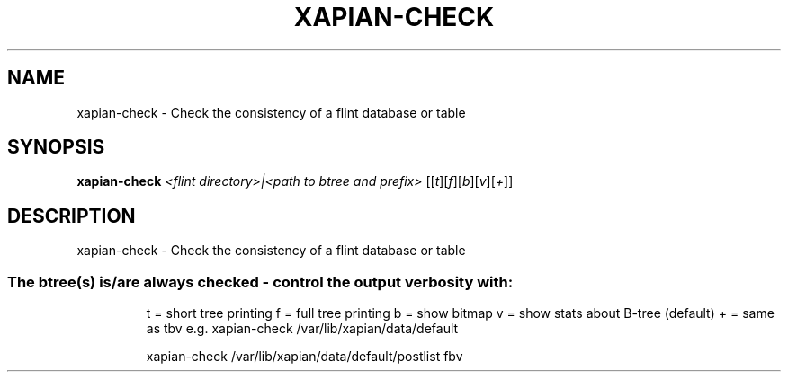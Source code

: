 .\" DO NOT MODIFY THIS FILE!  It was generated by help2man 1.36.
.TH XAPIAN-CHECK "1" "July 2007" "xapian-core 1.0.2" "User Commands"
.SH NAME
xapian-check \- Check the consistency of a flint database or table
.SH SYNOPSIS
.B xapian-check
\fI<flint directory>|<path to btree and prefix> \fR[[\fIt\fR][\fIf\fR][\fIb\fR][\fIv\fR][\fI+\fR]]
.SH DESCRIPTION
xapian\-check \- Check the consistency of a flint database or table
.SS "The btree(s) is/are always checked - control the output verbosity with:"
.IP
t = short tree printing
f = full tree printing
b = show bitmap
v = show stats about B\-tree (default)
+ = same as tbv
e.g. xapian\-check /var/lib/xapian/data/default
.IP
xapian\-check /var/lib/xapian/data/default/postlist fbv
